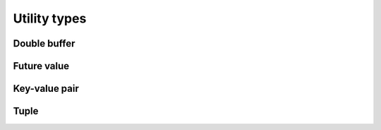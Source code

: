 .. meta::
  :description: rocPRIM documentation and API reference library
  :keywords: rocPRIM, ROCm, API, documentation

.. _types:

********************************************************************
 Utility types
********************************************************************

Double buffer
=============

.. doxygenclass:: rocprim::double_buffer
  :members:

Future value
============

.. doxygenclass:: rocprim::future_value
  :members:

Key-value pair
==============

.. doxygenstruct:: rocprim::key_value_pair
  :members:

Tuple
=====

.. doxygenclass:: rocprim::tuple
  :members:
.. doxygenclass:: rocprim::tuple_size
  :members:
.. doxygenstruct:: rocprim::tuple_element
  :members:
